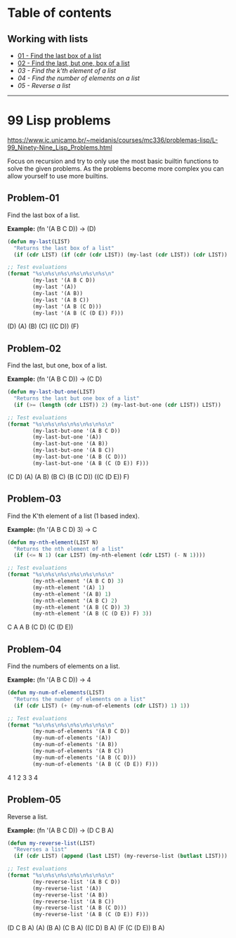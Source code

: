 * Table of contents
** Working with lists
- [[#problem-01][01 - Find the last box of a list]]
- [[#Problem-02][02 - Find the last, but one, box of a list]]
- [[*Problem-03][03 - Find the k'th element of a list]]
- [[*Problem-04][04 - Find the number of elements on a list]]
- [[*Problem-05][05 - Reverse a list]]

-----

* 99 Lisp problems
https://www.ic.unicamp.br/~meidanis/courses/mc336/problemas-lisp/L-99_Ninety-Nine_Lisp_Problems.html

Focus on recursion and try to only use the most basic builtin functions to solve the given problems. As the problems become more complex you can allow yourself to use more builtins.

** Problem-01
Find the last box of a list.

*Example:* (fn '(A B C D)) -> (D)
#+NAME: problem-01
#+BEGIN_SRC emacs-lisp :results raw
  (defun my-last(LIST)
    "Returns the last box of a list"
    (if (cdr LIST) (if (cdr (cdr LIST)) (my-last (cdr LIST)) (cdr LIST)) LIST))

  ;; Test evaluations
  (format "%s\n%s\n%s\n%s\n%s\n%s\n"
          (my-last '(A B C D))
          (my-last '(A))
          (my-last '(A B))
          (my-last '(A B C))
          (my-last '(A B (C D)))
          (my-last '(A B (C (D E)) F)))
#+END_SRC

#+RESULTS: problem-01
(D)
(A)
(B)
(C)
((C D))
(F)

** Problem-02
Find the last, but one, box of a list.

*Example:* (fn '(A B C D)) -> (C D)
#+NAME: problem-02
#+BEGIN_SRC emacs-lisp :results raw
  (defun my-last-but-one(LIST)
    "Returns the last but one box of a list"
    (if (>= (length (cdr LIST)) 2) (my-last-but-one (cdr LIST)) LIST))

  ;; Test evaluations
  (format "%s\n%s\n%s\n%s\n%s\n%s\n"
          (my-last-but-one '(A B C D))
          (my-last-but-one '(A))
          (my-last-but-one '(A B))
          (my-last-but-one '(A B C))
          (my-last-but-one '(A B (C D)))
          (my-last-but-one '(A B (C (D E)) F)))
#+END_SRC

#+RESULTS: problem-02
(C D)
(A)
(A B)
(B C)
(B (C D))
((C (D E)) F)

** Problem-03
Find the K'th element of a list (1 based index).

*Example:* (fn '(A B C D) 3) -> C
#+NAME: problem-03
#+BEGIN_SRC emacs-lisp :results raw
  (defun my-nth-element(LIST N)
    "Returns the nth element of a list"
    (if (<= N 1) (car LIST) (my-nth-element (cdr LIST) (- N 1))))

  ;; Test evaluations
  (format "%s\n%s\n%s\n%s\n%s\n%s\n"
          (my-nth-element '(A B C D) 3)
          (my-nth-element '(A) 1)
          (my-nth-element '(A B) 1)
          (my-nth-element '(A B C) 2)
          (my-nth-element '(A B (C D)) 3)
          (my-nth-element '(A B (C (D E)) F) 3))
#+END_SRC

#+RESULTS: problem-03
C
A
A
B
(C D)
(C (D E))

** Problem-04
Find the numbers of elements on a list.

*Example:* (fn '(A B C D)) -> 4
#+NAME: problem-04
#+BEGIN_SRC emacs-lisp :results raw
  (defun my-num-of-elements(LIST)
    "Returns the number of elements on a list"
    (if (cdr LIST) (+ (my-num-of-elements (cdr LIST)) 1) 1))

  ;; Test evaluations
  (format "%s\n%s\n%s\n%s\n%s\n%s\n"
          (my-num-of-elements '(A B C D))
          (my-num-of-elements '(A))
          (my-num-of-elements '(A B))
          (my-num-of-elements '(A B C))
          (my-num-of-elements '(A B (C D)))
          (my-num-of-elements '(A B (C (D E)) F)))
#+END_SRC

#+RESULTS: problem-04
4
1
2
3
3
4

** Problem-05
Reverse a list.

*Example:* (fn '(A B C D)) -> (D C B A)
#+NAME: problem-05
#+BEGIN_SRC emacs-lisp :results raw
  (defun my-reverse-list(LIST)
    "Reverses a list"
    (if (cdr LIST) (append (last LIST) (my-reverse-list (butlast LIST))) LIST))

  ;; Test evaluations
  (format "%s\n%s\n%s\n%s\n%s\n%s\n"
          (my-reverse-list '(A B C D))
          (my-reverse-list '(A))
          (my-reverse-list '(A B))
          (my-reverse-list '(A B C))
          (my-reverse-list '(A B (C D)))
          (my-reverse-list '(A B (C (D E)) F)))
#+END_SRC

#+RESULTS: problem-05
(D C B A)
(A)
(B A)
(C B A)
((C D) B A)
(F (C (D E)) B A)
